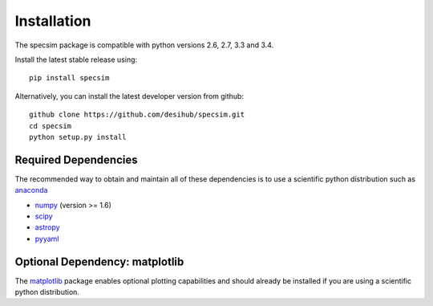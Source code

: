 Installation
============

The specsim package is compatible with python versions 2.6, 2.7, 3.3 and 3.4.

Install the latest stable release using::

    pip install specsim

Alternatively, you can install the latest developer version from github::

    github clone https://github.com/desihub/specsim.git
    cd specsim
    python setup.py install

Required Dependencies
---------------------

The recommended way to obtain and maintain all of these dependencies is to use
a scientific python distribution such as  `anaconda
<https://store.continuum.io/cshop/anaconda/>`__

* `numpy <http://www.numpy.org/>`__ (version >= 1.6)
* `scipy <http://www.scipy.org/scipylib/index.html>`__
* `astropy <http://www.astropy.org/>`__
* `pyyaml <http://pyyaml.org/wiki/PyYAML>`__

Optional Dependency: matplotlib
-------------------------------

The `matplotlib <http://matplotlib.org>`__ package enables optional plotting
capabilities and should already be installed if you are using a scientific
python distribution.
